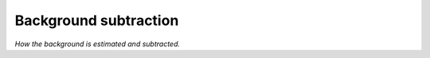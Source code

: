 .. _background:

######################
Background subtraction
######################

*How the background is estimated and subtracted.*
